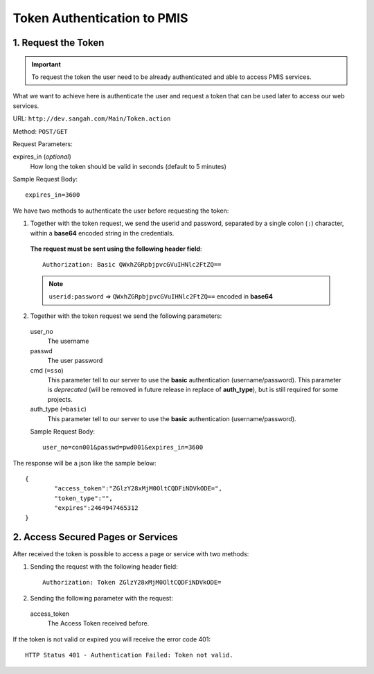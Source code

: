=======================================
Token Authentication to PMIS
=======================================


1. Request the Token
----------------------

.. important:: 
	To request the token the user need to be already authenticated and able to access PMIS services.

What we want to achieve here is authenticate the user 
and request a token that can be used later to access our web services.

URL: ``http://dev.sangah.com/Main/Token.action``

Method: ``POST/GET``

Request Parameters:

expires_in (*optional*)
	How long the token should be valid in seconds (default to 5 minutes)


Sample Request Body::

	expires_in=3600


We have two methods to authenticate the user before requesting the token:

1. Together with the token request, we send the userid and password, 
   separated by a single colon (``:``) character, within a **base64**
   encoded string in the credentials.

 **The request must be sent using the following header field**:

 ::

	Authorization: Basic QWxhZGRpbjpvcGVuIHNlc2FtZQ==

 .. note:: ``userid:password`` => ``QWxhZGRpbjpvcGVuIHNlc2FtZQ==`` encoded in **base64**

2. Together with the token request we send the following parameters:

 user_no
 	The username

 passwd
 	The user password

 cmd (``=sso``)
 	This parameter tell to our server to use the **basic** authentication (username/password).
 	This parameter is *deprecated* (will be removed in future release in replace of **auth_type**), 
	but is still required for some projects.

 auth_type (``=basic``)
 	This parameter tell to our server to use the **basic** authentication (username/password).

 Sample Request Body::

	user_no=con001&passwd=pwd001&expires_in=3600


The response will be a json like the sample below:

::

	{
		"access_token":"ZGlzY28xMjM0OltCQDFiNDVkODE=",
		"token_type":"",
		"expires":2464947465312
	}


2. Access Secured Pages or Services
-------------------------------------

After received the token is possible to access a page or service with two methods:

1. Sending the request with the following header field:

 ::

	Authorization: Token ZGlzY28xMjM0OltCQDFiNDVkODE=
	
2. Sending the following parameter with the request:

 access_token
	The Access Token received before.
	
	
If the token is not valid or expired you will receive the error code 401::

	HTTP Status 401 - Authentication Failed: Token not valid.